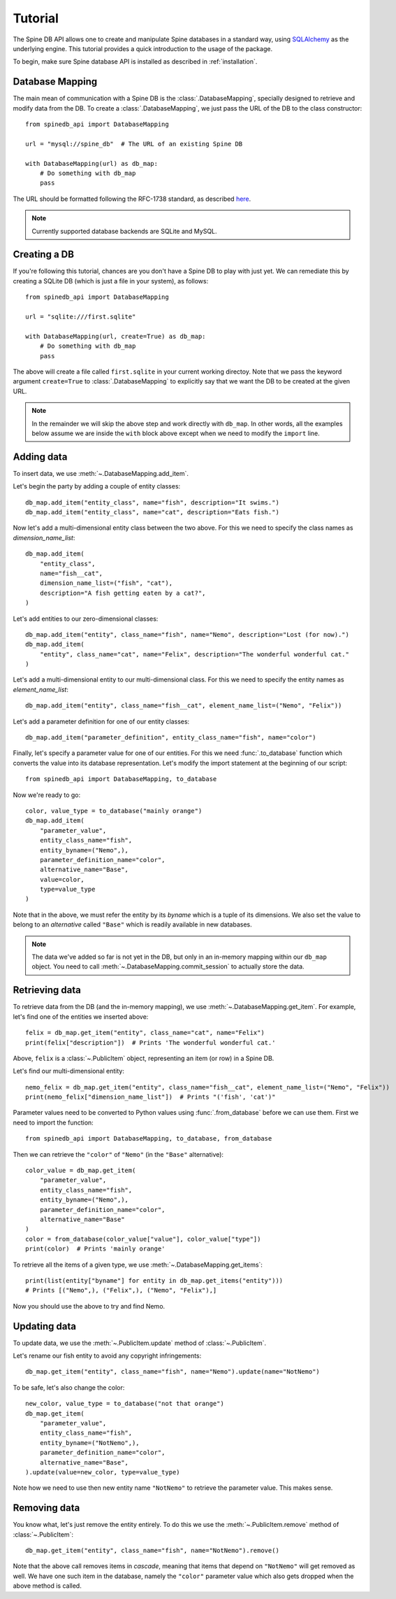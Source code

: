 ..  spinedb_api tutorial
    Created: 18.6.2018

.. _SQLAlchemy: http://www.sqlalchemy.org/


********
Tutorial
********

The Spine DB API allows one to create and manipulate
Spine databases in a standard way, using SQLAlchemy_ as the underlying engine.
This tutorial provides a quick introduction to the usage of the package.

To begin, make sure Spine database API is installed as described in :ref:`installation`.


Database Mapping
----------------

The main mean of communication with a Spine DB is the :class:`.DatabaseMapping`,
specially designed to retrieve and modify data from the DB.
To create a :class:`.DatabaseMapping`, we just pass the URL of the DB to the class constructor::

    from spinedb_api import DatabaseMapping

    url = "mysql://spine_db"  # The URL of an existing Spine DB

    with DatabaseMapping(url) as db_map:
        # Do something with db_map
        pass

The URL should be formatted following the RFC-1738 standard, as described
`here <https://docs.sqlalchemy.org/en/13/core/engines.html?highlight=database%20urls#database-urls>`_.

.. note::

  Currently supported database backends are SQLite and MySQL.

Creating a DB
-------------

If you're following this tutorial, chances are you don't have a Spine DB to play with just yet.
We can remediate this by creating a SQLite DB (which is just a file in your system), as follows::

    from spinedb_api import DatabaseMapping

    url = "sqlite:///first.sqlite"

    with DatabaseMapping(url, create=True) as db_map:
        # Do something with db_map
        pass

The above will create a file called ``first.sqlite`` in your current working directoy.
Note that we pass the keyword argument ``create=True`` to :class:`.DatabaseMapping` to explicitly say
that we want the DB to be created at the given URL.

.. note::

  In the remainder we will skip the above step and work directly with ``db_map``. In other words,
  all the examples below assume we are inside the ``with`` block above
  except when we need to modify the ``import`` line.

Adding data
-----------

To insert data, we use :meth:`~.DatabaseMapping.add_item`.

Let's begin the party by adding a couple of entity classes::

    db_map.add_item("entity_class", name="fish", description="It swims.")
    db_map.add_item("entity_class", name="cat", description="Eats fish.")

Now let's add a multi-dimensional entity class between the two above. For this we need to specify the class names
as `dimension_name_list`::

    db_map.add_item(
        "entity_class",
        name="fish__cat",
        dimension_name_list=("fish", "cat"),
        description="A fish getting eaten by a cat?",
    )

Let's add entities to our zero-dimensional classes::

    db_map.add_item("entity", class_name="fish", name="Nemo", description="Lost (for now).")
    db_map.add_item(
        "entity", class_name="cat", name="Felix", description="The wonderful wonderful cat."
    )

Let's add a multi-dimensional entity to our multi-dimensional class. For this we need to specify the entity names
as `element_name_list`::

    db_map.add_item("entity", class_name="fish__cat", element_name_list=("Nemo", "Felix"))

Let's add a parameter definition for one of our entity classes::

    db_map.add_item("parameter_definition", entity_class_name="fish", name="color")

Finally, let's specify a parameter value for one of our entities.
For this we need  :func:`.to_database` function which converts the value into its database representation.
Let's modify the import statement at the beginning of our script::

    from spinedb_api import DatabaseMapping, to_database

Now we're ready to go::

    color, value_type = to_database("mainly orange")
    db_map.add_item(
        "parameter_value",
        entity_class_name="fish",
        entity_byname=("Nemo",),
        parameter_definition_name="color",
        alternative_name="Base",
        value=color,
        type=value_type
    )

Note that in the above, we must refer the entity by its *byname* which is a tuple of its dimensions.
We also set the value to belong to an *alternative* called ``"Base"``
which is readily available in new databases.

.. note::

  The data we've added so far is not yet in the DB, but only in an in-memory mapping within our ``db_map`` object.
  You need to call :meth:`~.DatabaseMapping.commit_session` to actually store the data.

Retrieving data
---------------

To retrieve data from the DB (and the in-memory mapping), we use :meth:`~.DatabaseMapping.get_item`.
For example, let's find one of the entities we inserted above::

    felix = db_map.get_item("entity", class_name="cat", name="Felix")
    print(felix["description"])  # Prints 'The wonderful wonderful cat.'

Above, ``felix`` is a :class:`~.PublicItem` object, representing an item (or row) in a Spine DB.

Let's find our multi-dimensional entity::

    nemo_felix = db_map.get_item("entity", class_name="fish__cat", element_name_list=("Nemo", "Felix"))
    print(nemo_felix["dimension_name_list"])  # Prints "('fish', 'cat')"

Parameter values need to be converted to Python values using :func:`.from_database` before we can use them.
First we need to import the function::

    from spinedb_api import DatabaseMapping, to_database, from_database

Then we can retrieve the ``"color"`` of ``"Nemo"`` (in the ``"Base"`` alternative)::

    color_value = db_map.get_item(
        "parameter_value",
        entity_class_name="fish",
        entity_byname=("Nemo",),
        parameter_definition_name="color",
        alternative_name="Base"
    )
    color = from_database(color_value["value"], color_value["type"])
    print(color)  # Prints 'mainly orange'

To retrieve all the items of a given type, we use :meth:`~.DatabaseMapping.get_items`::

    print(list(entity["byname"] for entity in db_map.get_items("entity")))
    # Prints [("Nemo",), ("Felix",), ("Nemo", "Felix"),]

Now you should use the above to try and find Nemo.


Updating data
-------------

To update data, we use the :meth:`~.PublicItem.update` method of :class:`~.PublicItem`.

Let's rename our fish entity to avoid any copyright infringements::

    db_map.get_item("entity", class_name="fish", name="Nemo").update(name="NotNemo")

To be safe, let's also change the color::

    new_color, value_type = to_database("not that orange")
    db_map.get_item(
        "parameter_value",
        entity_class_name="fish",
        entity_byname=("NotNemo",),
        parameter_definition_name="color",
        alternative_name="Base",
    ).update(value=new_color, type=value_type)

Note how we need to use then new entity name ``"NotNemo"`` to retrieve the parameter value. This makes sense.

Removing data
-------------

You know what, let's just remove the entity entirely.
To do this we use the :meth:`~.PublicItem.remove` method of :class:`~.PublicItem`::

    db_map.get_item("entity", class_name="fish", name="NotNemo").remove()

Note that the above call removes items in *cascade*,
meaning that items that depend on ``"NotNemo"`` will get removed as well.
We have one such item in the database, namely the ``"color"`` parameter value
which also gets dropped when the above method is called.
